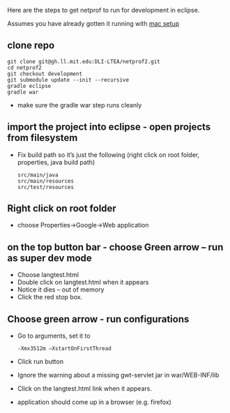 #+STARTUP: showall

Here are the steps to get netprof to run for development in eclipse.

Assumes you have already gotten it running with [[https://gh.ll.mit.edu/Domino/domino-collaboration/blob/master/servers/production-system-setup/netprof_mac_setup.org][mac setup]]
** clone repo

   #+BEGIN_SRC shell
git clone git@gh.ll.mit.edu:DLI-LTEA/netprof2.git 
cd netprof2
git checkout development
git submodule update --init --recursive
gradle eclipse
gradle war
   #+END_SRC

 * make sure the gradle war step runs cleanly
** import the project into eclipse - open projects from filesystem
 * Fix build path so it’s just the following (right click on root folder, properties, java build path)
   #+BEGIN_SRC shell
src/main/java
src/main/resources
src/test/resources
   #+END_SRC

** Right click on root folder
 * choose Properties->Google->Web application
  * Browse to war directory
  * Click on launch and deploy from this directory

** on the top button bar - choose Green arrow – run as super dev mode
 * Choose langtest.html
 * Double click on langtest.html when it appears
 * Notice it dies – out of memory
 * Click the red stop box.

** Choose green arrow - run configurations
 * Go to arguments, set it to
   #+BEGIN_SRC shell
-Xmx3512m –XstartOnFirstThread
   #+END_SRC
 * Click run button
 * Ignore the warning about a missing gwt-servlet jar in war/WEB-INF/lib
 * Click on the langtest.html link when it appears.
 * application should come up in a browser (e.g. firefox)
